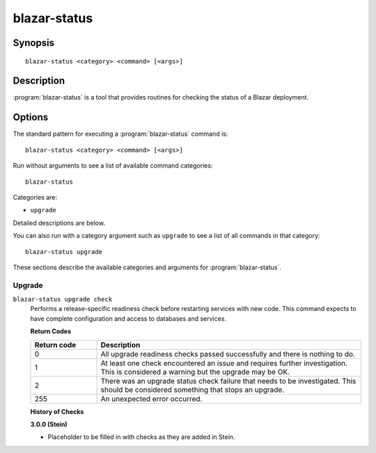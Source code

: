 =============
blazar-status
=============

Synopsis
========

::

  blazar-status <category> <command> [<args>]

Description
===========

:program:`blazar-status` is a tool that provides routines for checking the
status of a Blazar deployment.

Options
=======

The standard pattern for executing a :program:`blazar-status` command is::

    blazar-status <category> <command> [<args>]

Run without arguments to see a list of available command categories::

    blazar-status

Categories are:

* ``upgrade``

Detailed descriptions are below.

You can also run with a category argument such as ``upgrade`` to see a list of
all commands in that category::

    blazar-status upgrade

These sections describe the available categories and arguments for
:program:`blazar-status`.

Upgrade
~~~~~~~

.. _blazar-status-checks:

``blazar-status upgrade check``
  Performs a release-specific readiness check before restarting services with
  new code. This command expects to have complete configuration and access
  to databases and services.

  **Return Codes**

  .. list-table::
     :widths: 20 80
     :header-rows: 1

     * - Return code
       - Description
     * - 0
       - All upgrade readiness checks passed successfully and there is nothing
         to do.
     * - 1
       - At least one check encountered an issue and requires further
         investigation. This is considered a warning but the upgrade may be OK.
     * - 2
       - There was an upgrade status check failure that needs to be
         investigated. This should be considered something that stops an
         upgrade.
     * - 255
       - An unexpected error occurred.

  **History of Checks**

  **3.0.0 (Stein)**

  * Placeholder to be filled in with checks as they are added in Stein.
